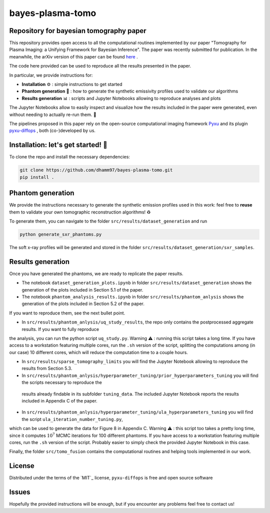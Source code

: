 bayes-plasma-tomo
============

Repository for bayesian tomography paper
----------------------------------------

This repository provides open access to all the computational routines implemented by our paper
"Tomography for Plasma Imaging: a Unifying Framework for Bayesian Inference". The paper was recently
submitted for publication. In the meanwhile, the arXiv version of this paper
can be found `here <https://arxiv.org/abs/2506.20232>`_ .

The code here provided can be used to reproduce all the results presented in the paper.

In particular, we provide instructions for:

* **Installation** ⚙️ : simple instructions to get started
* **Phantom generation** 👻 : how to generate the synthetic emissivity profiles used to validate our algorithms
* **Results generation** 📊 : scripts and Jupyter Notebooks allowing to reproduce analyses and plots

The Jupyter Notebooks allow to easily inspect and visualize how the results included in the paper were generated,
even without needing to actually re-run them. 🔎

The pipelines proposed in this paper rely on the open-source computational imaging framework
`Pyxu <https://github.com/pyxu-org/pyxu>`_ and its plugin `pyxu-diffops <https://github.com/dhamm97/pyxu-diffops>`_ ,
both (co-)developed by us.


Installation: let's get started! 🚀
------------

To clone the repo and install the necessary dependencies:

.. code-block:: bash

   git clone https://github.com/dhamm97/bayes-plasma-tomo.git
   pip install .


Phantom generation
----------------

We provide the instructions necessary to generate the synthetic emission profiles used in this work: feel
free to **reuse** them to validate your own tomographic reconstruction algorithms! ♻️

To generate them, you can navigate to the folder ``src/results/dataset_generation`` and run

.. code-block:: bash

   python generate_sxr_phantoms.py

The soft x-ray profiles will be generated and stored in the folder ``src/results/dataset_generation/sxr_samples``.

Results generation
--------------

Once you have generated the phantoms, we are ready to replicate the paper results.

* The notebook ``dataset_generation_plots.ipynb`` in folder ``src/results/dataset_generation`` shows the generation of the plots included in Section 5.1 of the paper.

* The notebook ``phantom_analysis_results.ipynb`` in folder ``src/results/phantom_anlysis`` shows the generation of the plots included in Section 5.2 of the paper.
If you want to reproduce them, see the next bullet point.

* In ``src/results/phantom_anlysis/uq_study_results``, the repo only contains the postprocessed aggregate results. If you want to fully reproduce
the analysis, you can run the python script ``uq_study.py``. Warning ⚠️ : running this script takes a long time. If you have access to a workstation
featuring multiple cores, run the ``.sh`` version of the script, splitting the computations among (in our case) 10 different cores, which will
reduce the computation time to a couple hours.

* In ``src/results/sparse_tomography_limits`` you will find the Jupyter Notebook allowing to reproduce the results from Section 5.3.

* In ``src/results/phantom_anlysis/hyperparameter_tuning/prior_hyperparameters_tuning`` you will find the scripts necessary to reproduce the
 results already findable in its subfolder ``tuning_data``. The included Jupyter Notebook reports the results included in Appendix C of the paper.

* In ``src/results/phantom_anlysis/hyperparameter_tuning/ula_hyperparameters_tuning`` you will find the script ``ula_iteration_number_tuning.py``,
which can be used to generate the data for Figure 8 in Appendix C. Warning ⚠️ : this script too takes a pretty long time, since it computes
:math:`10^7` MCMC iterations for 100 different phantoms. If you have access to a workstation featuring multiple cores, run the ``.sh`` version of the script.
Probably easier to simply check the provided Jupyter Notebook in this case.


Finally, the folder ``src/tomo_fusion`` contains the computational routines and helping tools implemented in our work.

License
-------

Distributed under the terms of the `MIT`_ license,
``pyxu-diffops`` is free and open source software

Issues
------

Hopefully the provided instructions will be enough, but if you encounter any problems feel free to contact us!